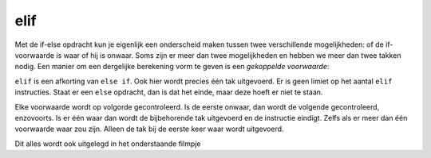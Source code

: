elif
::::

Met de if-else opdracht kun je eigenlijk een onderscheid maken tussen twee verschillende mogelijkheden: of de if-voorwaarde is waar of hij is onwaar. Soms zijn er meer dan twee mogelijkheden en hebben we meer dan twee takken nodig. Een manier om een dergelijke berekening vorm te geven is een *gekoppelde voorwaarde*:

.. activecode:: vb-conditionals-gekoppelde-voorwaarde1
   :caption: Gekoppelde voorwaarde 1
   :nocodelens:
   :language: python

   x = int(input("x"))
   y = int(input("y"))

   if x < y:
       print ("x is kleiner dan y")
   elif x > y:
       print ("x is groter dan y")
   else:
       print ("x en y zijn gelijk")


``elif`` is een afkorting van ``else if``. Ook hier wordt precies één tak uitgevoerd. Er is geen limiet op het aantal ``elif`` instructies. Staat er een ``else`` opdracht, dan is dat het einde, maar deze hoeft er niet te staan.

.. activecode:: vb-conditionals-gekoppelde-voorwaarde2
   :caption: Gekoppelde voorwaarde 2
   :nocodelens:
   :language: python

   choice = input("Kies een letter (a,b,c)")
   if choice == "a":
       print("je hebt gekozen voor a")
   elif choice == "b":
       print("je hebt gekozen voor b")
   elif choice == "c":
       print("je hebt gekozen voor c")
   else:
	     print ("Je hebt voor een andere letter gekozen")


Elke voorwaarde wordt op volgorde gecontroleerd. Is de eerste onwaar, dan wordt de volgende gecontroleerd, enzovoorts. Is er één waar dan wordt de bijbehorende tak uitgevoerd en de instructie eindigt. Zelfs als er meer dan één voorwaarde waar zou zijn. Alleen de tak bij de eerste keer waar wordt uitgevoerd.

Dit alles wordt ook uitgelegd in het onderstaande filmpje

.. youtube:: 2WYpO5yZBuA
